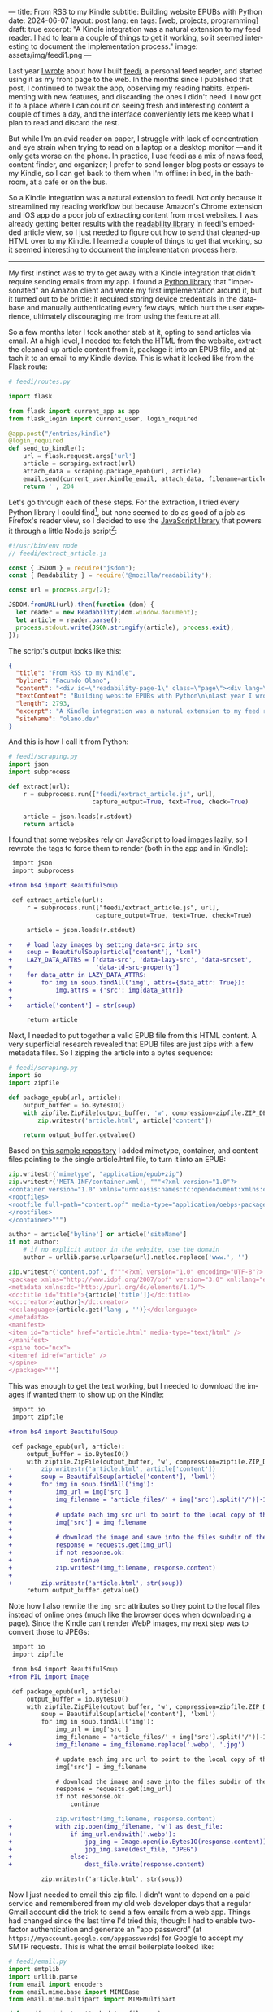 ---
title: From RSS to my Kindle
subtitle: Building website EPUBs with Python
date: 2024-06-07
layout: post
lang: en
tags: [web, projects, programming]
draft: true
excerpt: "A Kindle integration was a natural extension to my feed reader. I had to learn a couple of things to get it working, so it seemed interesting to document the implementation process."
image: assets/img/feedi1.png
---
#+OPTIONS: toc:nil num:nil
#+LANGUAGE: en

Last year [[file:reclaiming-the-web-with-a-personal-reader][I wrote]] about how I built [[https://github.com/facundoolano/feedi][feedi]], a personal feed reader, and started using it as my front page to the web. In the months since I published that post, I continued to tweak the app, observing my reading habits, experimenting with new features, and discarding the ones I didn't need. I now got it to a place where I can count on seeing fresh and interesting content a couple of times a day, and the interface conveniently lets me keep what I plan to read and discard the rest.

But while I'm an avid reader on paper, I struggle with lack of concentration and eye strain when trying to read  on a laptop or a desktop monitor ---and it only gets worse on the phone. In practice, I use feedi as a mix of news feed,  content finder, and organizer; I prefer to send longer blog posts or essays to my Kindle, so I can get back to them when I'm offline: in bed, in the bathroom, at a cafe or on the bus.

So a Kindle integration was a natural extension to feedi. Not only because it streamlined my reading workflow but because Amazon's Chrome extension and iOS app do a poor job of extracting  content from most websites. I was already getting better results with the [[https://github.com/mozilla/readability][readability library]] in feedi's embedded article view, so I just needed to figure out how to send that cleaned-up HTML over to my Kindle. I learned a couple of things to get that working, so it seemed interesting to document the implementation process here.

-----

My first instinct was to try to get away with a Kindle integration that didn't require sending emails from my app. I found a [[https://github.com/maxdjohnson/stkclient][Python library]] that "impersonated" an Amazon client and wrote my first implementation around it, but it turned out to be brittle: it required storing device credentials in the database and manually authenticating every few days, which hurt the user experience, ultimately discouraging me from using the feature at all.

So a few months later I took another stab at it, opting to send articles via email. At a high level, I needed to: fetch the HTML from the website, extract the cleaned-up article content from it, package it into an EPUB file, and attach it to an email to my Kindle device. This is what it looked like from the Flask route:

#+begin_src python
# feedi/routes.py

import flask

from flask import current_app as app
from flask_login import current_user, login_required

@app.post("/entries/kindle")
@login_required
def send_to_kindle():
    url = flask.request.args['url']
    article = scraping.extract(url)
    attach_data = scraping.package_epub(url, article)
    email.send(current_user.kindle_email, attach_data, filename=article['title'])
    return '', 204
#+end_src

Let's go through each of these steps. For the extraction, I tried every Python library I could find[fn:1], but none seemed to do as good of a job as Firefox's reader view, so I decided to use the [[https://github.com/mozilla/readability][JavaScript library]] that powers it through a little Node.js script[fn:2]:

#+begin_src javascript
#!/usr/bin/env node
// feedi/extract_article.js

const { JSDOM } = require("jsdom");
const { Readability } = require('@mozilla/readability');

const url = process.argv[2];

JSDOM.fromURL(url).then(function (dom) {
  let reader = new Readability(dom.window.document);
  let article = reader.parse();
  process.stdout.write(JSON.stringify(article), process.exit);
});
#+end_src

The script's output looks like this:
#+begin_src json
{
  "title": "From RSS to my Kindle",
  "byline": "Facundo Olano",
  "content": "<div id=\"readability-page-1\" class=\"page\"><div lang=\"en\"><header><h3>Building website EPUBs with Python</h3></header><p>Last year I wrote about <a href=\"https://olano.dev/blog/reclaiming-the-web-with-a-personal-reader\">how I built feedi</a>, a personal feed reader, and started using it as my front page to the web. (...)",
  "textContent": "Building website EPUBs with Python\n\nLast year I wrote about how I built feedi, a personal feed reader, and started using it as my front page to the web. (...)",
  "length": 2793,
  "excerpt": "A Kindle integration was a natural extension to my feed reader. I had to learn some subtleties to get it working, so it seemed interesting to document the implementation process.",
  "siteName": "olano.dev"
}
#+end_src

And this is how I call it from Python:
#+begin_src python
# feedi/scraping.py
import json
import subprocess

def extract(url):
    r = subprocess.run(["feedi/extract_article.js", url],
                       capture_output=True, text=True, check=True)

    article = json.loads(r.stdout)
    return article
#+end_src

I found that some websites rely on JavaScript to load images lazily, so I rewrote the tags to force them to render (both in the app and in Kindle):

#+begin_src diff
 import json
 import subprocess

+from bs4 import BeautifulSoup

 def extract_article(url):
     r = subprocess.run(["feedi/extract_article.js", url],
                        capture_output=True, text=True, check=True)

     article = json.loads(r.stdout)

+    # load lazy images by setting data-src into src
+    soup = BeautifulSoup(article['content'], 'lxml')
+    LAZY_DATA_ATTRS = ['data-src', 'data-lazy-src', 'data-srcset',
+                       'data-td-src-property']
+    for data_attr in LAZY_DATA_ATTRS:
+        for img in soup.findAll('img', attrs={data_attr: True}):
+            img.attrs = {'src': img[data_attr]}
+
+    article['content'] = str(soup)

     return article
#+end_src

Next, I needed to put together a valid EPUB file from this HTML content. A very superficial research revealed that EPUB files are just zips with a few metadata files. So I zipping the article into a bytes sequence:

#+begin_src python
# feedi/scraping.py
import io
import zipfile

def package_epub(url, article):
    output_buffer = io.BytesIO()
    with zipfile.ZipFile(output_buffer, 'w', compression=zipfile.ZIP_DEFLATED) as zip:
        zip.writestr('article.html', article['content'])

    return output_buffer.getvalue()
#+end_src

Based on [[https://github.com/thansen0/sample-epub-minimal][this sample repository]] I added mimetype, container, and content files pointing to the single article.html file, to turn it into an EPUB:

#+begin_src  python
zip.writestr('mimetype', "application/epub+zip")
zip.writestr('META-INF/container.xml', """<?xml version="1.0"?>
<container version="1.0" xmlns="urn:oasis:names:tc:opendocument:xmlns:container">
<rootfiles>
<rootfile full-path="content.opf" media-type="application/oebps-package+xml"/>
</rootfiles>
</container>""")

author = article['byline'] or article['siteName']
if not author:
    # if no explicit author in the website, use the domain
    author = urllib.parse.urlparse(url).netloc.replace('www.', '')

zip.writestr('content.opf', f"""<?xml version="1.0" encoding="UTF-8"?>
<package xmlns="http://www.idpf.org/2007/opf" version="3.0" xml:lang="en" unique-identifier="uid" prefix="cc: http://creativecommons.org/ns#">
<metadata xmlns:dc="http://purl.org/dc/elements/1.1/">
<dc:title id="title">{article['title']}</dc:title>
<dc:creator>{author}</dc:creator>
<dc:language>{article.get('lang', '')}</dc:language>
</metadata>
<manifest>
<item id="article" href="article.html" media-type="text/html" />
</manifest>
<spine toc="ncx">
<itemref idref="article" />
</spine>
</package>""")
#+end_src

This was enough to get the text working, but I needed to download the images if wanted them to show up on the Kindle:

#+begin_src diff
 import io
 import zipfile

+from bs4 import BeautifulSoup

 def package_epub(url, article):
     output_buffer = io.BytesIO()
     with zipfile.ZipFile(output_buffer, 'w', compression=zipfile.ZIP_DEFLATED) as zip:
-        zip.writestr('article.html', article['content'])
+        soup = BeautifulSoup(article['content'], 'lxml')
+        for img in soup.findAll('img'):
+            img_url = img['src']
+            img_filename = 'article_files/' + img['src'].split('/')[-1].split('?')[0]
+
+            # update each img src url to point to the local copy of the file
+            img['src'] = img_filename
+
+            # download the image and save into the files subdir of the zip
+            response = requests.get(img_url)
+            if not response.ok:
+                continue
+            zip.writestr(img_filename, response.content)
+
+        zip.writestr('article.html', str(soup))
     return output_buffer.getvalue()
#+end_src

Note how I also rewrite the ~img src~ attributes so they point to the local files instead of online ones (much like the browser does when downloading a page). Since the Kindle can't render WebP images, my next step was to convert those to JPEGs:

#+begin_src diff
 import io
 import zipfile

 from bs4 import BeautifulSoup
+from PIL import Image

 def package_epub(url, article):
     output_buffer = io.BytesIO()
     with zipfile.ZipFile(output_buffer, 'w', compression=zipfile.ZIP_DEFLATED) as zip:
         soup = BeautifulSoup(article['content'], 'lxml')
         for img in soup.findAll('img'):
             img_url = img['src']
             img_filename = 'article_files/' + img['src'].split('/')[-1].split('?')[0]
+            img_filename = img_filename.replace('.webp', '.jpg')

             # update each img src url to point to the local copy of the file
             img['src'] = img_filename

             # download the image and save into the files subdir of the zip
             response = requests.get(img_url)
             if not response.ok:
                 continue

-            zip.writestr(img_filename, response.content)
+            with zip.open(img_filename, 'w') as dest_file:
+                if img_url.endswith('.webp'):
+                    jpg_img = Image.open(io.BytesIO(response.content)).convert("RGB")
+                    jpg_img.save(dest_file, "JPEG")
+                else:
+                    dest_file.write(response.content)

         zip.writestr('article.html', str(soup))
#+end_src

Now I just needed to email this zip file. I didn't want to depend on a paid service and remembered from my old web developer days that a regular Gmail account did the trick to send a few emails from a web app. Things had changed since the last time I'd tried this, though: I had to enable two-factor authentication and generate an "app password" (at ~https://myaccount.google.com/apppasswords~) for Google to accept my SMTP requests. This is what the email boilerplate looked like:

#+begin_src python
# feedi/email.py
import smtplib
import urllib.parse
from email import encoders
from email.mime.base import MIMEBase
from email.mime.multipart import MIMEMultipart

def send(recipient, attach_data, filename):
    server = "smtp.gmail.com"
    port = 587
    sender = "my.reader.email@gmail.com"
    password = "some gmail app pass"

    msg = MIMEMultipart()
    msg['From'] = sender
    msg['To'] = recipient
    msg['Subject'] = f'feedi - {filename}'

    part = MIMEBase('application', 'epub')
    part.set_payload(attach_data)
    encoders.encode_base64(part)
#+end_src

Where ~attach_data~ is the EPUB zip byte sequence.

The Kindle uses the filename from the ~Content-Disposition~ header as the title displayed in the device library; this is a problem when the title contains spaces or non-ASCII characters ---as is the case for Spanish articles. I got that working after a few tries with the escaping syntax suggested by this [[https://stackoverflow.com/questions/93551/how-to-encode-the-filename-parameter-of-content-disposition-header-in-http/216777#216777][StackOverflow answer]]:

#+begin_src  python
filename = urllib.parse.quote(filename)
part.add_header('Content-Disposition', f"attachment; filename*=UTF-8''{filename}.epub")
msg.attach(part)
#+end_src

Finally, the email is sent like this:

#+begin_src python
smtp = smtplib.SMTP(server, port)
smtp.ehlo()
smtp.starttls()
smtp.login(sender, password)
smtp.sendmail(sender, recipient, msg.as_string())
smtp.quit()
#+end_src

Of course, for the Kindle to accept it, I had to whitelist the reader email address in my Amazon device settings.

-----
This implementation works well enough for my needs, but there's still room for improvement:

- Some websites regrettably rely on JavaScript to load their HTML, so it's not picked up by the readability package. I experimented with a headless browser to fetch the content, but that made the app slow and brittle, so I just choose not to read content from JavaScript-centric websites. (A similar rule applies to paywalls).
- This Kindle integration feature is very convenient when using feedi, but I'd also want to use it from the browser. Right now I need to copy the URL and paste it into feedi, but I'm toying with the idea of a Firefox extension that would work similarly to Amazon's one ---and that could also be used for other URL operations, like RSS feed discovery.
- Similarly, I'd like feedi, which is already a Progressive Web App, to work as a share target in my phone, so it  can receive URLs from other applications. Unfortunately, this feature is [[https://developer.mozilla.org/en-US/docs/Web/Manifest/share_target][not supported in iOS]].

** Notes

[fn:1] [[https://github.com/codelucas/newspaper][newspaper3k]], [[https://github.com/fhamborg/news-please][news-please]], [[https://github.com/goose3/goose3][goose3]], [[https://github.com/adbar/trafilatura][trafilatura]], [[https://github.com/alan-turing-institute/ReadabiliPy][ReadabiliPy]], [[https://github.com/buriy/python-readability][python-readability]].

[fn:2] I could have called the library from the browser instead, saving me from this additional Node.js dependency, but I preferred the extra complexity on the server over adding scripting to an otherwise declarative htmx client. The server-side approach also allows me to pre-fetch article content in the background.

